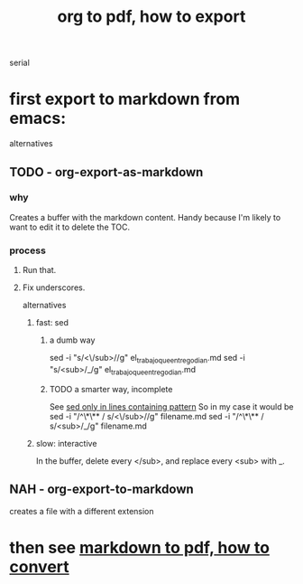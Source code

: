 :PROPERTIES:
:ID:       82f83486-bbc2-41d8-bcf8-8203059cffcd
:END:
#+title: org to pdf, how to export
serial
* first export to markdown from emacs:
  alternatives
** TODO - org-export-as-markdown
*** why
    Creates a buffer with the markdown content.
    Handy because I'm likely to want to edit it to delete the TOC.
*** process
**** Run that.
**** Fix underscores.
     alternatives
***** fast: sed
****** a dumb way
sed -i "s/<\/sub>//g" el_trabajo_que_entrego_dian.md
sed -i "s/<sub>/_/g"  el_trabajo_que_entrego_dian.md
****** TODO a smarter way, incomplete
       See [[id:60aea897-9405-4de9-8f1d-273458113f7b][sed only in lines containing pattern]]
       So in my case it would be
         sed -i "/^\*\** / s/<\/sub>//g" filename.md
         sed -i "/^\*\** / s/<sub>/_/g"  filename.md
***** slow: interactive
      In the buffer, delete every </sub>, and replace every <sub> with _.
** NAH - org-export-to-markdown
   creates a file with a different extension
* then see [[id:e17c1d58-9843-4d9e-a2a8-49dda972c6aa][markdown to pdf, how to convert]]
